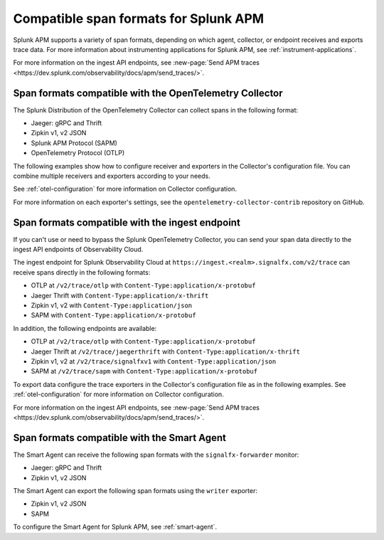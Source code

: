 .. _apm-supported-span-formats:

*****************************************
Compatible span formats for Splunk APM
*****************************************

.. meta::
   :description: Splunk APM supports a variety of span formats, depending on which agent, collector, or endpoint receives and exports trace data.

Splunk APM supports a variety of span formats, depending on which agent, collector, or endpoint receives and exports trace data. For more information about instrumenting applications for Splunk APM, see :ref:`instrument-applications`.

For more information on the ingest API endpoints, see :new-page:`Send APM traces <https://dev.splunk.com/observability/docs/apm/send_traces/>`. 

.. _apm-formats-otelcol:

Span formats compatible with the OpenTelemetry Collector
========================================================

The Splunk Distribution of the OpenTelemetry Collector can collect spans in the following format:

- Jaeger: gRPC and Thrift
- Zipkin v1, v2 JSON
- Splunk APM Protocol (SAPM)
- OpenTelemetry Protocol (OTLP)

The following examples show how to configure receiver and exporters in the Collector's configuration file. You can combine multiple receivers and exporters according to your needs.

.. tabs::

   .. code-tab:: yaml Jaeger Thrift

      # To receive spans in Jaeger Thrift format

      receivers:
         jaeger:
            protocols:
               grpc:
                  endpoint: 0.0.0.0:14250
               thrift_binary:
                  endpoint: 0.0.0.0:6832
               thrift_compact:
                  endpoint: 0.0.0.0:6831
               thrift_http:
                  endpoint: 0.0.0.0:14268

      # To send spans to another Collector in Jaeger Thrift format

      exporters:
         jaeger_thrift:
            endpoint: <collector-address>:14250
            tls:
               insecure: true

   .. code-tab:: yaml Zipkin

      # To receive spans in Zipkin format

      receivers:
         zipkin:
            endpoint: 0.0.0.0:9411

      # To send spans in Zipkin format to another Collector

      exporters:
         zipkin:
            endpoint: "<address>:9411/api/v2/spans"
            tls:
               insecure: true

   .. code-tab:: yaml SAPM

      # To receive spans in SAPM format

      receivers:
         sapm:
            endpoint: 0.0.0.0:7276

      # To send spans in SAPM format (ingest API only)

      exporters:
         sapm:
            access_token: <access_token>
            access_token_passthrough: true
            endpoint: https://ingest.<realm>.signalfx.com/v2/trace
            max_connections: 100
            num_workers: 8
            log_detailed_response: true

   .. code-tab:: yaml OTLP

      # To receive spans in OTLP format

      receivers:
         otlp:
            protocols:
               grpc:
                  endpoint: 0.0.0.0:4317
               http:
                  endpoint: 0.0.0.0:4318

      # Send data to the Splunk OTel Collector (Gateway mode)   

      exporters:
         otlp:
            endpoint: "<collector-address>:4317"
                  

See :ref:`otel-configuration` for more information on Collector configuration.

For more information on each exporter's settings, see the ``opentelemetry-collector-contrib`` repository on GitHub.

.. _apm-formats-trace-ingest:

Span formats compatible with the ingest endpoint
=================================================

If you can't use or need to bypass the Splunk OpenTelemetry Collector, you can send your span data directly to the ingest API endpoints of Observability Cloud.

The ingest endpoint for Splunk Observability Cloud at ``https://ingest.<realm>.signalfx.com/v2/trace`` can receive spans directly in the following formats:

* OTLP at ``/v2/trace/otlp`` with ``Content-Type:application/x-protobuf``
* Jaeger Thrift with ``Content-Type:application/x-thrift``
* Zipkin v1, v2 with ``Content-Type:application/json``
* SAPM with ``Content-Type:application/x-protobuf``

In addition, the following endpoints are available:

* OTLP at ``/v2/trace/otlp`` with ``Content-Type:application/x-protobuf``
* Jaeger Thrift at ``/v2/trace/jaegerthrift`` with ``Content-Type:application/x-thrift``
* Zipkin v1, v2 at ``/v2/trace/signalfxv1`` with ``Content-Type:application/json``
* SAPM at ``/v2/trace/sapm`` with ``Content-Type:application/x-protobuf``

To export data configure the trace exporters in the Collector's configuration file as in the following examples. See :ref:`otel-configuration` for more information on Collector configuration.

.. tabs::

   .. code-tab:: yaml Jaeger Thrift

      exporters:
         jaeger_thrift:
            endpoint: "https://ingest.<realm>.signalfx.com/v2/trace/jaegerthrift"

   .. code-tab:: yaml Zipkin

      exporters:
         zipkin:
            endpoint: "https://ingest.<realm>.signalfx.com/v2/trace/signalfxv1"
         zipkin/2:
            endpoint: "https://ingest.<realm>.signalfx.com/v2/trace/signalfxv1"

   .. code-tab:: yaml SAPM

      exporters:
         sapm:
            access_token: <access_token>
            access_token_passthrough: true
            endpoint: https://ingest.<realm>.signalfx.com/v2/trace/sapm
            max_connections: 100
            num_workers: 8
            log_detailed_response: true

   .. code-tab:: yaml OTLP

      otlp:
         endpoint: "https://ingest.<realm>.signalfx.com/v2/trace/otlp"

For more information on the ingest API endpoints, see :new-page:`Send APM traces <https://dev.splunk.com/observability/docs/apm/send_traces/>`. 

.. _apm-formats-smart-agent:

Span formats compatible with the Smart Agent
============================================

The Smart Agent can receive the following span formats with the ``signalfx-forwarder`` monitor:

- Jaeger: gRPC and Thrift
- Zipkin v1, v2 JSON

The Smart Agent can export the following span formats using the ``writer`` exporter:

- Zipkin v1, v2 JSON
- SAPM

To configure the Smart Agent for Splunk APM, see :ref:`smart-agent`.